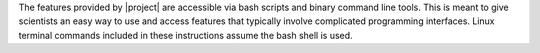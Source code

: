 
.. ifconfig:: not is_geo2grid

    |project| is a set of command line tools for extracting data
    from earth-observing satellite instrument file formats,
    remapping it to uniform grids if needed, and writing that
    gridded data to a new file format.  It provides an easy way
    to create high quality projected images. |project| was
    created by scientists and software developers at the
    `SSEC <http://www.ssec.wisc.edu>`_. It is distributed as
    part of the `CSPP LEO <http://cimss.ssec.wisc.edu/cspp/>`_
    project for processing of data received via direct broadcast
    antennas. Although |project| was created to serve the direct
    broadcast community, it can be used on most archived data files.

.. ifconfig:: is_geo2grid

    |project| is a set of command line tools for extracting data
    from earth-observing satellite instrument file formats,
    remapping it to uniform grids if needed, and writing that
    gridded data to a new file format.  It provides an easy way
    to create high quality projected images. |project| was
    created by scientists and software developers at the
    `SSEC <http://www.ssec.wisc.edu>`_. It is distributed as
    part of the `CSPP Geo <http://cimss.ssec.wisc.edu/csppgeo/>`_
    project for processing of data received via direct broadcast
    antennas. Although |project| was created to serve the direct
    broadcast community, it can be used on most archived data files.

The features provided by |project| are accessible via bash scripts and binary
command line tools. This is meant to give scientists an easy way to use and
access features that typically involve complicated programming interfaces.
Linux terminal commands included in these instructions assume the bash shell
is used.

.. ifconfig:: not is_geo2grid

    .. note::

        A collaboration between the Polar2Grid and PyTroll team will change a
        majority of the low-level code in future versions of Polar2Grid.
        However, the bash scripts will still be available to provide the same
        functionality with which users are familiar. Polar2Grid terminology
        such as "frontend" and "backend" is now used interchangeably with the
        SatPy terminology "reader" and "writer".

.. ifconfig:: is_geo2grid

    .. only:: not html

        `Documentation Website <http://www.ssec.wisc.edu/software/geo2grid/>`__

    `GitHub Repository <https://github.com/ssec/polar2grid>`__
 
    `CSPP Geo Forum <https://forums.ssec.wisc.edu/viewforum.php?f=67>`_

.. ifconfig:: not is_geo2grid

    .. only:: not html

        `Documentation Website <http://www.ssec.wisc.edu/software/polar2grid/>`__

    `Contact Us <http://cimss.ssec.wisc.edu/contact-form/index.php?name=CSPP%20Questions>`__

    `GitHub Repository <https://github.com/ssec/polar2grid>`__

    `CSPP LEO Forum <https://forums.ssec.wisc.edu/viewforum.php?f=66>`_
